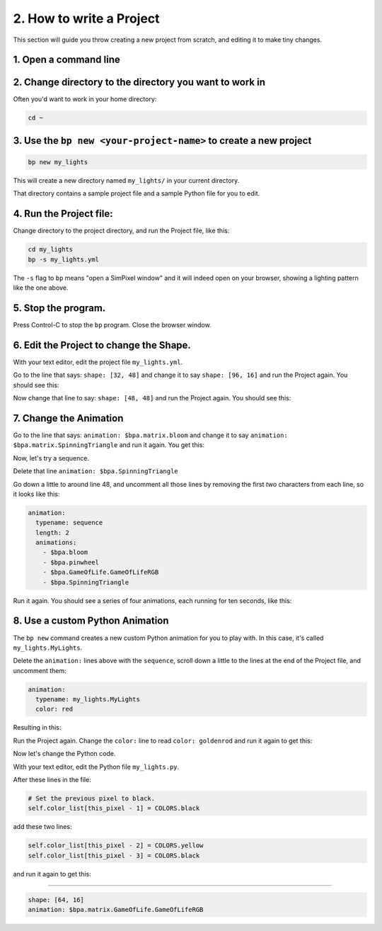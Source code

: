 
2. How to write a Project
=========================

This section will guide you throw creating a new project from scratch, and
editing it to make tiny changes.


1. Open a command line
^^^^^^^^^^^^^^^^^^^^^^^^^^^

2. Change directory to the directory you want to work in
^^^^^^^^^^^^^^^^^^^^^^^^^^^^^^^^^^^^^^^^^^^^^^^^^^^^^^^^^^^^^^^^^^^^^^^^^^^^^^^^

Often you'd want to work in your home directory:

.. code-block:: bash

   cd ~

3. Use the ``bp new <your-project-name>`` to create a new project
^^^^^^^^^^^^^^^^^^^^^^^^^^^^^^^^^^^^^^^^^^^^^^^^^^^^^^^^^^^^^^^^^^^^^^^^^^^^^

.. code-block:: bash

   bp new my_lights

This will create a new directory named ``my_lights/`` in your current directory.

That directory contains a sample project file and a sample Python file for you
to edit.

4. Run the Project file:
^^^^^^^^^^^^^^^^^^^^^^^^

Change directory to the project directory, and run the Project file, like this:

.. code-block:: bash

   cd my_lights
   bp -s my_lights.yml

.. image:: https://raw.githubusercontent.com/ManiacalLabs/DocsFiles/master/BiblioPixel/doc/tutorial/2-example-1.gif
   :target: https://raw.githubusercontent.com/ManiacalLabs/DocsFiles/master/BiblioPixel/doc/tutorial/2-example-1.gif
   :alt: Result

The ``-s`` flag to ``bp`` means "open a SimPixel window" and it will indeed open
on your browser, showing a lighting pattern like the one above.


5.  Stop the program.
^^^^^^^^^^^^^^^^^^^^^

Press Control-C to stop the ``bp`` program. Close the browser window.


6. Edit the Project to change the Shape.
^^^^^^^^^^^^^^^^^^^^^^^^^^^^^^^^^^^^^^^^

With your text editor, edit the project file ``my_lights.yml``.

Go to the line that says: ``shape: [32, 48]`` and change it to say
``shape: [96, 16]`` and run the Project again.  You should see this:


.. image:: https://raw.githubusercontent.com/ManiacalLabs/DocsFiles/master/BiblioPixel/doc/tutorial/2-example-2.gif
   :target: https://raw.githubusercontent.com/ManiacalLabs/DocsFiles/master/BiblioPixel/doc/tutorial/2-example-2.gif
   :alt: Result


Now change that line to say: ``shape: [48, 48]`` and run the Project again.  You
should see this:


.. image:: https://raw.githubusercontent.com/ManiacalLabs/DocsFiles/master/BiblioPixel/doc/tutorial/2-example-3.gif
   :target: https://raw.githubusercontent.com/ManiacalLabs/DocsFiles/master/BiblioPixel/doc/tutorial/2-example-3.gif
   :alt: Result


7. Change the Animation
^^^^^^^^^^^^^^^^^^^^^^^

Go to the line that says: ``animation: $bpa.matrix.bloom`` and change it to say
``animation: $bpa.matrix.SpinningTriangle`` and run it again.  You get this:


.. image:: https://raw.githubusercontent.com/ManiacalLabs/DocsFiles/master/BiblioPixel/doc/tutorial/2-example-4.gif
   :target: https://raw.githubusercontent.com/ManiacalLabs/DocsFiles/master/BiblioPixel/doc/tutorial/2-example-4.gif
   :alt: Result


Now, let's try a sequence.

Delete that line ``animation: $bpa.SpinningTriangle``

Go down a little to around line 48, and uncomment all those lines by removing
the first *two* characters from each line, so it looks like this:

.. code-block:: yaml

   animation:
     typename: sequence
     length: 2
     animations:
       - $bpa.bloom
       - $bpa.pinwheel
       - $bpa.GameOfLife.GameOfLifeRGB
       - $bpa.SpinningTriangle

Run it again.  You should see a series of four animations, each running for ten
seconds, like this:


.. image:: https://raw.githubusercontent.com/ManiacalLabs/DocsFiles/master/BiblioPixel/doc/tutorial/2-example-5.gif
   :target: https://raw.githubusercontent.com/ManiacalLabs/DocsFiles/master/BiblioPixel/doc/tutorial/2-example-5.gif
   :alt: Result


8.  Use a custom Python Animation
^^^^^^^^^^^^^^^^^^^^^^^^^^^^^^^^^

The ``bp new`` command creates a new custom Python animation for you to play with.
In this case, it's called ``my_lights.MyLights``.

Delete the ``animation:`` lines above with the ``sequence``\ , scroll down a
little to the lines at the end of the Project file, and uncomment them:

.. code-block:: yaml

   animation:
     typename: my_lights.MyLights
     color: red

Resulting in this:


.. image:: https://raw.githubusercontent.com/ManiacalLabs/DocsFiles/master/BiblioPixel/doc/tutorial/2-example-6.gif
   :target: https://raw.githubusercontent.com/ManiacalLabs/DocsFiles/master/BiblioPixel/doc/tutorial/2-example-6.gif
   :alt: Result


Run the Project again.  Change the ``color:`` line to read ``color: goldenrod`` and
run it again to get this:


.. image:: https://raw.githubusercontent.com/ManiacalLabs/DocsFiles/master/BiblioPixel/doc/tutorial/2-example-7.gif
   :target: https://raw.githubusercontent.com/ManiacalLabs/DocsFiles/master/BiblioPixel/doc/tutorial/2-example-7.gif
   :alt: Result


Now let's change the Python code.

With your text editor, edit the Python file ``my_lights.py``.

After these lines in the file:

.. code-block:: python

           # Set the previous pixel to black.
           self.color_list[this_pixel - 1] = COLORS.black

add these two lines:

.. code-block:: python

           self.color_list[this_pixel - 2] = COLORS.yellow
           self.color_list[this_pixel - 3] = COLORS.black

and run it again to get this:


.. image:: https://raw.githubusercontent.com/ManiacalLabs/DocsFiles/master/BiblioPixel/doc/tutorial/2-example-8.gif
   :target: https://raw.githubusercontent.com/ManiacalLabs/DocsFiles/master/BiblioPixel/doc/tutorial/2-example-8.gif
   :alt: Result


----

.. code-block:: yaml

   shape: [64, 16]
   animation: $bpa.matrix.GameOfLife.GameOfLifeRGB


.. image:: https://raw.githubusercontent.com/ManiacalLabs/DocsFiles/master/BiblioPixel/doc/tutorial/2-footer.gif
   :target: https://raw.githubusercontent.com/ManiacalLabs/DocsFiles/master/BiblioPixel/doc/tutorial/2-footer.gif
   :alt: Result
